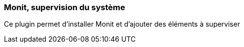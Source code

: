 === Monit, supervision du système

Ce plugin permet d'installer Monit et d'ajouter des éléments à superviser
